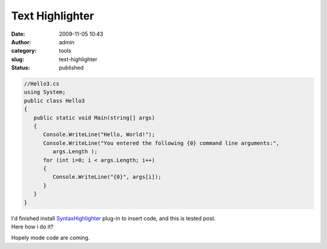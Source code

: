 Text Highlighter
################
:date: 2009-11-05 10:43
:author: admin
:category: tools
:slug: text-highlighter
:status: published

.. code:: brush:

    //Hello3.cs 
    using System;
    public class Hello3
    {
       public static void Main(string[] args)
       {
          Console.WriteLine("Hello, World!");
          Console.WriteLine("You entered the following {0} command line arguments:",
             args.Length );
          for (int i=0; i < args.Length; i++)
          {
             Console.WriteLine("{0}", args[i]); 
          }
       }
    }

| I'd finished install
  `SyntaxHighlighter <http://alexgorbatchev.com/wiki/SyntaxHighlighter>`__
  plug-in to insert code, and this is tested post.
| Here how i do it?

Hopely mode code are coming.
